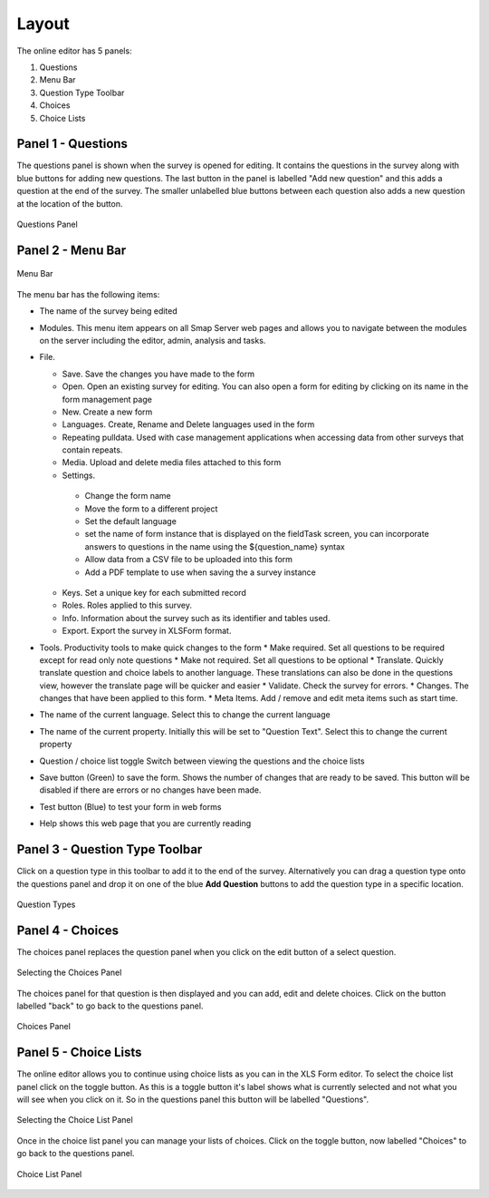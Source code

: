 Layout
======

.. _contents:
  :local:

The online editor has 5 panels:

#.  Questions
#.  Menu Bar
#.  Question Type Toolbar
#.  Choices
#.  Choice Lists

Panel 1 - Questions
-------------------

The questions panel is shown when the survey is opened for editing.  It contains the questions in the survey along with blue buttons for adding
new questions.  The last button in the panel is labelled "Add new question" and this adds a question at the end of the survey.  The smaller
unlabelled blue buttons between each question also adds a new question at the location of the button.
 
.. figure::  _images/layout1.jpg
   :align:   center
   :alt: Questions Panel
   
   Questions Panel

Panel 2 - Menu Bar
------------------

.. figure::  _images/layout2.jpg
   :align:   center
   :alt: Menu Bar
   
   Menu Bar
  
The menu bar has the following items:

*  The name of the survey being edited
*  Modules. This menu item appears on all Smap Server web pages and allows you to navigate between the modules on the server including 
   the editor, admin, analysis and tasks.
*  File.

   *  Save. Save the changes you have made to the form
   *  Open. Open an existing survey for editing. You can also open a form for editing by clicking on its name in the form management page
   *  New. Create a new form
   *  Languages. Create, Rename and Delete languages used in the form
   *  Repeating pulldata.  Used with case management applications when accessing data from other surveys that contain repeats.
   *  Media. Upload and delete media files attached to this form
   *  Settings.
   
     * Change the form name
     * Move the form to a different project
     * Set the default language
     * set the name of form instance that is displayed on the fieldTask screen, you can incorporate answers to questions in the name using the ${question_name} syntax
     * Allow data from a CSV file to be uploaded into this form
     * Add a PDF template to use when saving the a survey instance
	 
   *  Keys. Set a unique key for each submitted record
   *  Roles. Roles applied to this survey.
   *  Info.  Information about the survey such as its identifier and tables used.
   *  Export. Export the survey in XLSForm format.
   
*  Tools. Productivity tools to make quick changes to the form
   * Make required. Set all questions to be required except for read only note questions
   * Make not required. Set all questions to be optional
   * Translate. Quickly translate question and choice labels to another language. These translations can also be done in the questions view, however the translate page will be quicker and easier
   * Validate.  Check the survey for errors.
   * Changes. The changes that have been applied to this form.
   * Meta Items.  Add / remove and edit meta items such as start time.
   
*  The name of the current language. Select this to change the current language
*  The name of the current property. Initially this will be set to "Question Text". Select this to change the current property
*  Question / choice list toggle Switch between viewing the questions and the choice lists
*  Save button (Green) to save the form. Shows the number of changes that are ready to be saved. This button will be disabled if there are errors or no changes have been made.
*  Test button (Blue) to test your form in web forms
*  Help shows this web page that you are currently reading  

Panel 3 - Question Type Toolbar
-------------------------------

Click on a question type in this toolbar to add it to the end of the survey.  Alternatively you can drag a question type onto the questions
panel and drop it on one of the blue **Add Question** buttons to add the question type in a specific location.

.. figure::  _images/layout3.jpg
   :align:   center
   :alt: Question Types
   
   Question Types
   
Panel 4 - Choices
-----------------

The choices panel replaces the question panel when you click on the edit button of a select question.

.. figure::  _images/layout4.jpg
   :align:   center
   :alt: Selecting the Choices Panel
   
   Selecting the Choices Panel
   
The choices panel for that question is then displayed and you can add, edit and delete choices. Click on the button labelled "back"
to go back to the questions panel.

.. figure::  _images/layout5.jpg
   :align:   center
   :alt: Choices Panel
   
   Choices Panel

Panel 5 - Choice Lists
----------------------

The online editor allows you to continue using choice lists as you can in the XLS Form editor.   To select the choice list panel
click on the toggle button.  As this is a toggle button it's label shows what is currently selected and not what you will see when you
click on it.  So in the questions panel this button will be labelled "Questions".

.. figure::  _images/layout6.jpg
   :align:   center
   :alt: Selecting the Choice List Panel
   
   Selecting the Choice List Panel
   
Once in the choice list panel you can manage your lists of choices.   Click on the toggle button, now labelled "Choices" to go back
to the questions panel.

.. figure::  _images/layout7.jpg
   :align:   center
   :alt: Choice List Panel
   
   Choice List Panel